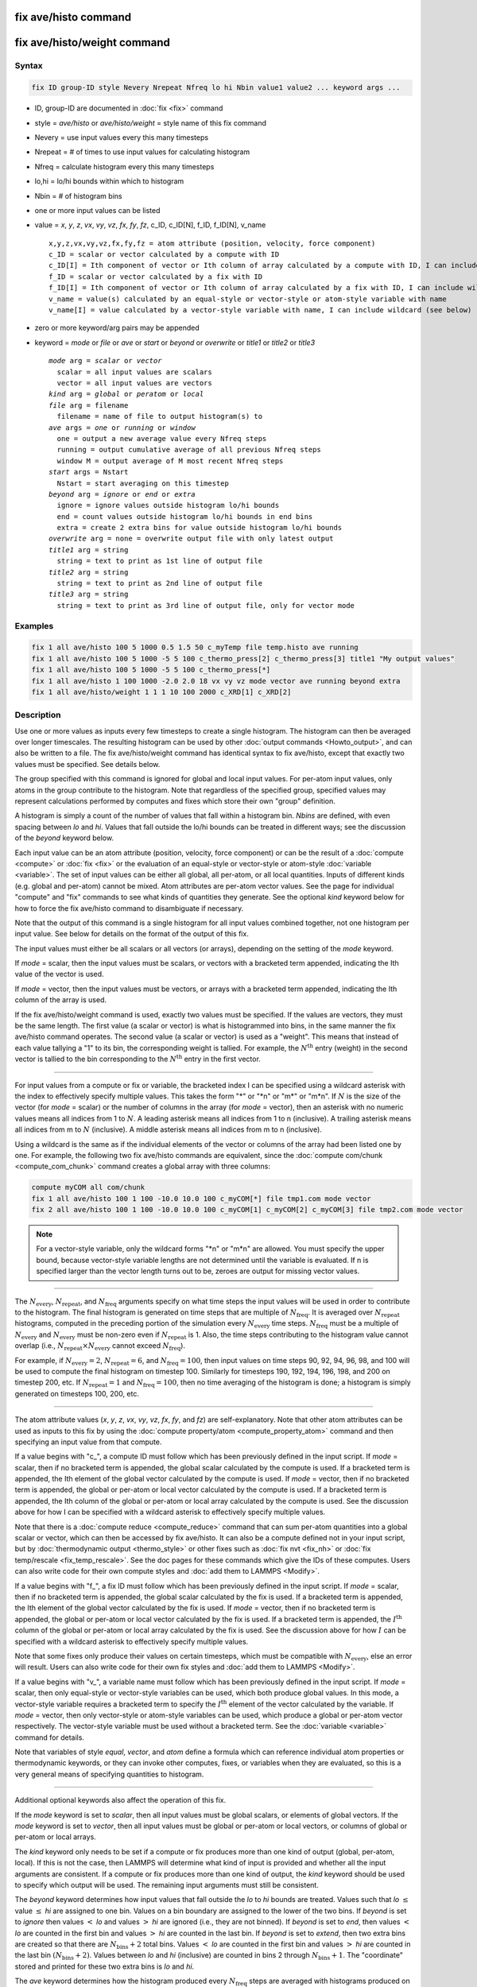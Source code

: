 .. index:: fix ave/histo
.. index:: fix ave/histo/weight

fix ave/histo command
=====================

fix ave/histo/weight command
============================

Syntax
""""""

.. code-block:: LAMMPS

   fix ID group-ID style Nevery Nrepeat Nfreq lo hi Nbin value1 value2 ... keyword args ...

* ID, group-ID are documented in :doc:`fix <fix>` command
* style = *ave/histo* or *ave/histo/weight* = style name of this fix command
* Nevery = use input values every this many timesteps
* Nrepeat = # of times to use input values for calculating histogram
* Nfreq = calculate histogram every this many timesteps
* lo,hi = lo/hi bounds within which to histogram
* Nbin = # of histogram bins
* one or more input values can be listed
* value = *x*, *y*, *z*, *vx*, *vy*, *vz*, *fx*, *fy*, *fz*, c_ID, c_ID[N], f_ID, f_ID[N], v_name

  .. parsed-literal::

       x,y,z,vx,vy,vz,fx,fy,fz = atom attribute (position, velocity, force component)
       c_ID = scalar or vector calculated by a compute with ID
       c_ID[I] = Ith component of vector or Ith column of array calculated by a compute with ID, I can include wildcard (see below)
       f_ID = scalar or vector calculated by a fix with ID
       f_ID[I] = Ith component of vector or Ith column of array calculated by a fix with ID, I can include wildcard (see below)
       v_name = value(s) calculated by an equal-style or vector-style or atom-style variable with name
       v_name[I] = value calculated by a vector-style variable with name, I can include wildcard (see below)

* zero or more keyword/arg pairs may be appended
* keyword = *mode* or *file* or *ave* or *start* or *beyond* or *overwrite* or *title1* or *title2* or *title3*

  .. parsed-literal::

       *mode* arg = *scalar* or *vector*
         scalar = all input values are scalars
         vector = all input values are vectors
       *kind* arg = *global* or *peratom* or *local*
       *file* arg = filename
         filename = name of file to output histogram(s) to
       *ave* args = *one* or *running* or *window*
         one = output a new average value every Nfreq steps
         running = output cumulative average of all previous Nfreq steps
         window M = output average of M most recent Nfreq steps
       *start* args = Nstart
         Nstart = start averaging on this timestep
       *beyond* arg = *ignore* or *end* or *extra*
         ignore = ignore values outside histogram lo/hi bounds
         end = count values outside histogram lo/hi bounds in end bins
         extra = create 2 extra bins for value outside histogram lo/hi bounds
       *overwrite* arg = none = overwrite output file with only latest output
       *title1* arg = string
         string = text to print as 1st line of output file
       *title2* arg = string
         string = text to print as 2nd line of output file
       *title3* arg = string
         string = text to print as 3rd line of output file, only for vector mode

Examples
""""""""

.. code-block:: LAMMPS

   fix 1 all ave/histo 100 5 1000 0.5 1.5 50 c_myTemp file temp.histo ave running
   fix 1 all ave/histo 100 5 1000 -5 5 100 c_thermo_press[2] c_thermo_press[3] title1 "My output values"
   fix 1 all ave/histo 100 5 1000 -5 5 100 c_thermo_press[*]
   fix 1 all ave/histo 1 100 1000 -2.0 2.0 18 vx vy vz mode vector ave running beyond extra
   fix 1 all ave/histo/weight 1 1 1 10 100 2000 c_XRD[1] c_XRD[2]

Description
"""""""""""

Use one or more values as inputs every few timesteps to create a
single histogram.  The histogram can then be averaged over longer
timescales.  The resulting histogram can be used by other :doc:`output commands <Howto_output>`, and can also be written to a file.  The
fix ave/histo/weight command has identical syntax to fix ave/histo,
except that exactly two values must be specified.  See details below.

The group specified with this command is ignored for global and local
input values.  For per-atom input values, only atoms in the group
contribute to the histogram.  Note that regardless of the specified
group, specified values may represent calculations performed by
computes and fixes which store their own "group" definition.

A histogram is simply a count of the number of values that fall within
a histogram bin.  *Nbins* are defined, with even spacing between *lo*
and *hi*\ .  Values that fall outside the lo/hi bounds can be treated in
different ways; see the discussion of the *beyond* keyword below.

Each input value can be an atom attribute (position, velocity, force
component) or can be the result of a :doc:`compute <compute>` or
:doc:`fix <fix>` or the evaluation of an equal-style or vector-style or
atom-style :doc:`variable <variable>`.  The set of input values can be
either all global, all per-atom, or all local quantities.  Inputs of
different kinds (e.g. global and per-atom) cannot be mixed.  Atom
attributes are per-atom vector values.  See the page for
individual "compute" and "fix" commands to see what kinds of
quantities they generate.  See the optional *kind* keyword below for
how to force the fix ave/histo command to disambiguate if necessary.

Note that the output of this command is a single histogram for all
input values combined together, not one histogram per input value.
See below for details on the format of the output of this fix.

The input values must either be all scalars or all vectors (or
arrays), depending on the setting of the *mode* keyword.

If *mode* = scalar, then the input values must be scalars, or vectors
with a bracketed term appended, indicating the Ith value of the vector
is used.

If *mode* = vector, then the input values must be vectors, or arrays
with a bracketed term appended, indicating the Ith column of the array
is used.

If the fix ave/histo/weight command is used, exactly two values must
be specified.  If the values are vectors, they must be the same
length.  The first value (a scalar or vector) is what is histogrammed
into bins, in the same manner the fix ave/histo command operates.  The
second value (a scalar or vector) is used as a "weight".  This means
that instead of each value tallying a "1" to its bin, the
corresponding weight is tallied.  For example, the :math:`N^\text{th}` entry
(weight) in the second vector is tallied to the bin corresponding to the
:math:`N^\text{th}` entry in the first vector.

----------

For input values from a compute or fix or variable, the bracketed
index I can be specified using a wildcard asterisk with the index to
effectively specify multiple values.  This takes the form "\*" or
"\*n" or "m\*" or "m\*n".  If :math:`N` is the size of the vector
(for *mode* = scalar) or the number of columns in the array
(for *mode* = vector), then an asterisk with no numeric values means all
indices from 1 to :math:`N`\ .
A leading asterisk means all indices from 1 to n (inclusive).  A
trailing asterisk means all indices from m to :math:`N` (inclusive).  A middle
asterisk means all indices from m to n (inclusive).

Using a wildcard is the same as if the individual elements of the
vector or columns of the array had been listed one by one.  For example, the
following two fix ave/histo commands are equivalent, since the :doc:`compute
com/chunk <compute_com_chunk>` command creates a global array with three
columns:

.. code-block:: LAMMPS

   compute myCOM all com/chunk
   fix 1 all ave/histo 100 1 100 -10.0 10.0 100 c_myCOM[*] file tmp1.com mode vector
   fix 2 all ave/histo 100 1 100 -10.0 10.0 100 c_myCOM[1] c_myCOM[2] c_myCOM[3] file tmp2.com mode vector

.. note::

   For a vector-style variable, only the wildcard forms "\*n" or
   "m\*n" are allowed.  You must specify the upper bound, because
   vector-style variable lengths are not determined until the variable
   is evaluated.  If n is specified larger than the vector length
   turns out to be, zeroes are output for missing vector values.

----------

The :math:`N_\text{every}`, :math:`N_\text{repeat}`, and :math:`N_\text{freq}`
arguments specify on what time steps the input values will be used in order to
contribute to the histogram.  The final histogram is generated on time steps
that are multiple of :math:`N_\text{freq}`\ .  It is averaged over
:math:`N_\text{repeat}` histograms, computed in the preceding portion of the
simulation every :math:`N_\text{every}` time steps.
:math:`N_\text{freq}` must be a multiple of :math:`N_\text{every}` and
:math:`N_\text{every}` must be non-zero even if :math:`N_\text{repeat}` is 1.
Also, the time steps contributing to the histogram value cannot overlap
(i.e., :math:`N_\text{repeat}\times N_\text{every}` cannot exceed
:math:`N_\text{freq}`).

For example, if :math:`N_\text{every}=2`, :math:`N_\text{repeat}=6`, and
:math:`N_\text{freq}=100`, then input values on time steps 90, 92, 94, 96, 98,
and 100 will be used to compute the final histogram on timestep 100.
Similarly for timesteps 190, 192, 194, 196, 198, and 200 on timestep 200, etc.
If :math:`N_\text{repeat}=1` and :math:`N_\text{freq} = 100`, then no time
averaging of the histogram is done; a histogram is simply generated on
timesteps 100, 200, etc.

----------

The atom attribute values (*x*, *y*, *z*, *vx*, *vy*, *vz*, *fx*, *fy*, and
*fz*) are self-explanatory.  Note that other atom attributes can be used as
inputs to this fix by using the
:doc:`compute property/atom <compute_property_atom>` command and then
specifying an input value from that compute.

If a value begins with "c\_", a compute ID must follow which has been
previously defined in the input script.  If *mode* = scalar, then if
no bracketed term is appended, the global scalar calculated by the
compute is used.  If a bracketed term is appended, the Ith element of
the global vector calculated by the compute is used.  If *mode* =
vector, then if no bracketed term is appended, the global or per-atom
or local vector calculated by the compute is used.  If a bracketed
term is appended, the Ith column of the global or per-atom or local
array calculated by the compute is used.  See the discussion above for
how I can be specified with a wildcard asterisk to effectively specify
multiple values.

Note that there is a :doc:`compute reduce <compute_reduce>` command
that can sum per-atom quantities into a global scalar or vector, which
can then be accessed by fix ave/histo.  It can also be a compute defined
not in your input script, but by :doc:`thermodynamic output <thermo_style>`
or other fixes such as :doc:`fix nvt <fix_nh>`
or :doc:`fix temp/rescale <fix_temp_rescale>`.  See the doc pages for
these commands which give the IDs of these computes.  Users can also
write code for their own compute styles and
:doc:`add them to LAMMPS <Modify>`.

If a value begins with "f\_", a fix ID must follow which has been
previously defined in the input script.  If *mode* = scalar, then if
no bracketed term is appended, the global scalar calculated by the fix
is used.  If a bracketed term is appended, the Ith element of the
global vector calculated by the fix is used.  If *mode* = vector, then
if no bracketed term is appended, the global or per-atom or local
vector calculated by the fix is used.  If a bracketed term is
appended, the :math:`I^\text{th}` column of the global or per-atom or local
array calculated by the fix is used.  See the discussion above for how
:math:`I` can be specified with a wildcard asterisk to effectively specify
multiple values.

Note that some fixes only produce their values on certain timesteps,
which must be compatible with :math:`N_\text{every}`, else an error will
result.  Users can also write code for their own fix styles and
:doc:`add them to LAMMPS <Modify>`.

If a value begins with "v\_", a variable name must follow which has
been previously defined in the input script.  If *mode* = scalar, then
only equal-style or vector-style variables can be used, which both
produce global values.  In this mode, a vector-style variable requires
a bracketed term to specify the :math:`I^\text{th}` element of the vector
calculated by the variable.  If *mode* = vector, then only vector-style or
atom-style variables can be used, which produce a global or per-atom
vector respectively.  The vector-style variable must be used without a
bracketed term.  See the :doc:`variable <variable>` command for details.

Note that variables of style *equal*, *vector*, and *atom* define a
formula which can reference individual atom properties or
thermodynamic keywords, or they can invoke other computes, fixes, or
variables when they are evaluated, so this is a very general means of
specifying quantities to histogram.

----------

Additional optional keywords also affect the operation of this fix.

If the *mode* keyword is set to *scalar*, then all input values must
be global scalars, or elements of global vectors.  If the *mode*
keyword is set to *vector*, then all input values must be global or
per-atom or local vectors, or columns of global or per-atom or local
arrays.

The *kind* keyword only needs to be set if a compute or fix produces
more than one kind of output (global, per-atom, local).  If this is
not the case, then LAMMPS will determine what kind of input is
provided and whether all the input arguments are consistent.  If a
compute or fix produces more than one kind of output, the *kind*
keyword should be used to specify which output will be used.  The
remaining input arguments must still be consistent.

The *beyond* keyword determines how input values that fall outside the
*lo* to *hi* bounds are treated.  Values such that *lo* :math:`\le` value
:math:`\le` *hi* are assigned to one bin.  Values on a bin boundary are
assigned to the lower of the two bins.  If *beyond* is set to *ignore* then
values :math:`<` *lo* and values :math:`>` *hi* are ignored (i.e., they are not
binned). If *beyond* is set to *end*, then values :math:`<` *lo* are counted in
the first bin and values :math:`>` *hi* are counted in the last bin.
If *beyond* is set to *extend*, then two extra bins are created so that there
are :math:`N_\text{bins}+2` total bins.  Values :math:`<` *lo* are counted in
the first bin and values :math:`>` *hi* are counted in the last bin
:math:`(N_\text{bins}+2)`\ .  Values between
*lo* and *hi* (inclusive) are counted in bins 2 through
:math:`N_\text{bins}+1`\ .  The "coordinate" stored and printed for these two
extra bins is *lo* and *hi*\ .

The *ave* keyword determines how the histogram produced every
:math:`N_\text{freq}` steps are averaged with histograms produced on previous
steps that were multiples of :math:`N_\text{freq}`, before they are accessed by
another output command or written to a file.

If the *ave* setting is *one*, then the histograms produced on
timesteps that are multiples of :math:`N_\text{freq}` are independent of each
other; they are output as-is without further averaging.

If the *ave* setting is *running*, then the histograms produced on
timesteps that are multiples of :math:`N_\text{freq}` are summed and averaged
in a cumulative sense before being output.  Each bin value in the histogram
is thus the average of the bin value produced on that timestep with all
preceding values for the same bin.  This running average begins when the fix is
defined; it can only be restarted by deleting the fix via the
:doc:`unfix <unfix>` command, or by re-defining the fix by re-specifying it.

If the *ave* setting is *window*, then the histograms produced on
timesteps that are multiples of :math:`N_\text{freq}` are summed within a
moving "window" of time, so that the last :math:`M` histograms are used to
produce the output (e.g., if :math:`M = 3` and :math:`N_\text{freq} = 1000`,
then the output on step 10000 will be the combined histogram of the individual
histograms on steps 8000, 9000, and 10000.  Outputs on early steps will be sums
over less than :math:`M` histograms if they are not available.

The *start* keyword specifies what timestep histogramming will begin
on.  The default is step 0.  Often input values can be 0.0 at time 0,
so setting *start* to a larger value can avoid including a 0.0 in
a running or windowed histogram.

The *file* keyword allows a filename to be specified.  Every *Nfreq*
steps, one histogram is written to the file.  This includes a leading
line that contains the timestep, number of bins, the total count of
values contributing to the histogram, the count of values that were
not histogrammed (see the *beyond* keyword), the minimum value
encountered, and the maximum value encountered.  The min/max values
include values that were not histogrammed.  Following the leading
line, one line per bin is written into the file.  Each line contains
the bin #, the coordinate for the center of the bin (between *lo* and
*hi*\ ), the count of values in the bin, and the normalized count.  The
normalized count is the bin count divided by the total count (not
including values not histogrammed), so that the normalized values sum
to 1.0 across all bins.

The *overwrite* keyword will continuously overwrite the output file
with the latest output, so that it only contains one timestep worth of
output.  This option can only be used with the *ave running* setting.

The *title1*, *title2*, and *title3* keywords allow specification of
the strings that will be printed as the first three lines of the output
file, assuming the *file* keyword was used.  LAMMPS uses default
values for each of these, so they do not need to be specified.

By default, these header lines are as follows:

.. parsed-literal::

   # Histogram for fix ID
   # TimeStep Number-of-bins Total-counts Missing-counts Min-value Max-value
   # Bin Coord Count Count/Total

In the first line, ID is replaced with the fix-ID.  The second line
describes the six values that are printed at the first of each section
of output.  The third describes the four values printed for each bin in
the histogram.

----------

Restart, fix_modify, output, run start/stop, minimize info
"""""""""""""""""""""""""""""""""""""""""""""""""""""""""""

No information about this fix is written to
:doc:`binary restart files <restart>`.
None of the :doc:`fix_modify <fix_modify>` options are relevant to this fix.

This fix produces a global vector and global array which can be
accessed by various :doc:`output commands <Howto_output>`.  The values
can only be accessed on timesteps that are multiples of :math:`N_\text{freq}`
since that is when a histogram is generated.  The global vector has four
values:

* 1 = total counts in the histogram
* 2 = values that were not histogrammed (see *beyond* keyword)
* 3 = min value of all input values, including ones not histogrammed
* 4 = max value of all input values, including ones not histogrammed

The global array has :math:`N_\text{bins}` rows and three columns.  The
first column has the bin coordinate, the second column has the count of
values in that histogram bin, and the third column has the bin count
divided by the total count (not including missing counts), so that the
values in the third column sum to 1.0.

The vector and array values calculated by this fix are all treated as
intensive.  If this is not the case (e.g., due to histogramming
per-atom input values), then you will need to account for that when
interpreting the values produced by this fix.

No parameter of this fix can be used with the *start/stop* keywords of
the :doc:`run <run>` command.
This fix is not invoked during :doc:`energy minimization <minimize>`.

Restrictions
""""""""""""
 none

Related commands
""""""""""""""""

:doc:`compute <compute>`, :doc:`fix ave/atom <fix_ave_atom>`,
:doc:`fix ave/chunk <fix_ave_chunk>`, :doc:`fix ave/time <fix_ave_time>`,
:doc:`variable <variable>`, :doc:`fix ave/correlate <fix_ave_correlate>`,

Default
"""""""

none

The option defaults are mode = scalar, kind = figured out from input
arguments, ave = one, start = 0, no file output, beyond = ignore, and
title 1,2,3 = strings as described above.
